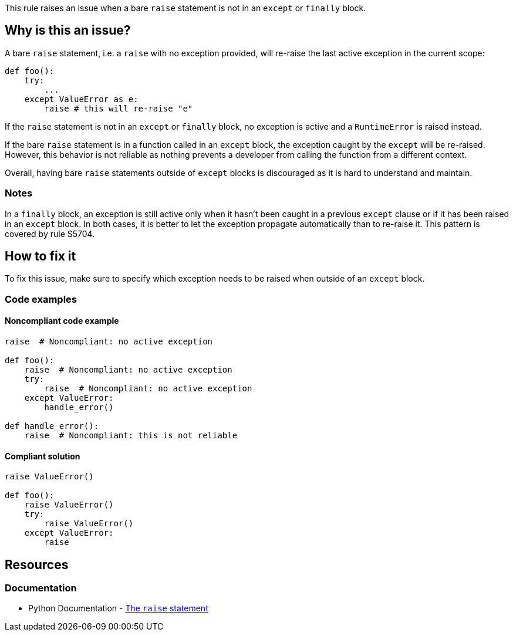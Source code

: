 This rule raises an issue when a bare `raise` statement is not in an `except` or `finally` block.

== Why is this an issue?

A bare `raise` statement, i.e. a `raise` with no exception provided, will re-raise the last active exception in the current scope:

[source,python]
----
def foo():
    try:
        ...
    except ValueError as e:
        raise # this will re-raise "e"
----

If the `raise` statement is not in an `except` or `finally` block, no exception is active and a `RuntimeError` is raised instead.

If the bare `raise` statement is in a function called in an `except` block, the exception caught by the `except` will be re-raised. However, this behavior is not reliable as nothing prevents a developer from calling the function from a different context. 

Overall, having bare `raise` statements outside of `except` blocks is discouraged as it is hard to understand and maintain.

=== Notes

In a `finally` block, an exception is still active only when it hasn't been caught in a previous `except` clause or if it has been raised in an `except` block. In both cases, it is better to let the exception propagate automatically than to re-raise it. This pattern is covered by rule S5704.


== How to fix it

To fix this issue, make sure to specify which exception needs to be raised when outside of an `except` block.

=== Code examples

==== Noncompliant code example

[source,python,diff-id=1,diff-type=noncompliant]
----
raise  # Noncompliant: no active exception

def foo():
    raise  # Noncompliant: no active exception
    try:
        raise  # Noncompliant: no active exception
    except ValueError:
        handle_error()

def handle_error():
    raise  # Noncompliant: this is not reliable
----


==== Compliant solution

[source,python,diff-id=1,diff-type=compliant]
----
raise ValueError()

def foo():
    raise ValueError()
    try:
        raise ValueError()
    except ValueError:
        raise
----

== Resources

=== Documentation

* Python Documentation - https://docs.python.org/3/reference/simple_stmts.html#raise[The ``++raise++`` statement]


ifdef::env-github,rspecator-view[]

'''
== Implementation Specification
(visible only on this page)

=== Message

Remove this "raise" statement or move it inside an "except" block.


=== Highlighting

The raise statement


'''
== Comments And Links
(visible only on this page)

=== relates to: S5704

=== relates to: S5706

=== is related to: S1039

endif::env-github,rspecator-view[]
